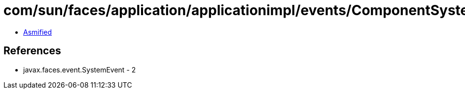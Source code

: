 = com/sun/faces/application/applicationimpl/events/ComponentSystemEventHelper$1.class

 - link:ComponentSystemEventHelper$1-asmified.java[Asmified]

== References

 - javax.faces.event.SystemEvent - 2
